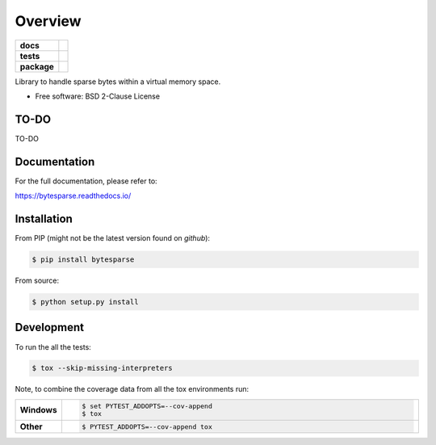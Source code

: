 ********
Overview
********

.. start-badges

.. list-table::
    :stub-columns: 1

    * - docs
      - |docs|
    * - tests
      - | |travis| |appveyor| |requires|
        | |codecov|
    * - package
      - | |version| |wheel| |supported-versions| |supported-implementations|
        | |commits-since|

.. |docs| image:: https://readthedocs.org/projects/bytesparse/badge/?style=flat
    :target: https://readthedocs.org/projects/bytesparse
    :alt: Documentation Status

.. |travis| image:: https://api.travis-ci.org/TexZK/bytesparse.svg?branch=master
    :alt: Travis-CI Build Status
    :target: https://travis-ci.org/TexZK/bytesparse

.. |appveyor| image:: https://ci.appveyor.com/api/projects/status/github/TexZK/bytesparse?branch=master&svg=true
    :alt: AppVeyor Build Status
    :target: https://ci.appveyor.com/project/TexZK/bytesparse

.. |requires| image:: https://requires.io/github/TexZK/bytesparse/requirements.svg?branch=master
    :alt: Requirements Status
    :target: https://requires.io/github/TexZK/bytesparse/requirements/?branch=master

.. |codecov| image:: https://codecov.io/gh/TexZK/bytesparse/branch/master/graphs/badge.svg?branch=master
    :alt: Coverage Status
    :target: https://codecov.io/github/TexZK/bytesparse

.. |version| image:: https://img.shields.io/pypi/v/bytesparse.svg
    :alt: PyPI Package latest release
    :target: https://pypi.org/project/bytesparse/

.. |commits-since| image:: https://img.shields.io/github/commits-since/TexZK/bytesparse/v0.0.1.svg
    :alt: Commits since latest release
    :target: https://github.com/TexZK/bytesparse/compare/v0.0.1...master

.. |wheel| image:: https://img.shields.io/pypi/wheel/bytesparse.svg
    :alt: PyPI Wheel
    :target: https://pypi.org/project/bytesparse/

.. |supported-versions| image:: https://img.shields.io/pypi/pyversions/bytesparse.svg
    :alt: Supported versions
    :target: https://pypi.org/project/bytesparse/

.. |supported-implementations| image:: https://img.shields.io/pypi/implementation/bytesparse.svg
    :alt: Supported implementations
    :target: https://pypi.org/project/bytesparse/


.. end-badges

Library to handle sparse bytes within a virtual memory space.

* Free software: BSD 2-Clause License


TO-DO
============

TO-DO


Documentation
=============

For the full documentation, please refer to:

https://bytesparse.readthedocs.io/


Installation
============

From PIP (might not be the latest version found on *github*):

.. code-block:: sh

    $ pip install bytesparse

From source:

.. code-block:: sh

    $ python setup.py install


Development
===========

To run the all the tests:

.. code-block:: sh

    $ tox --skip-missing-interpreters


Note, to combine the coverage data from all the tox environments run:

.. list-table::
    :widths: 10 90
    :stub-columns: 1

    - - Windows
      - .. code-block:: sh

            $ set PYTEST_ADDOPTS=--cov-append
            $ tox

    - - Other
      - .. code-block:: sh

            $ PYTEST_ADDOPTS=--cov-append tox
